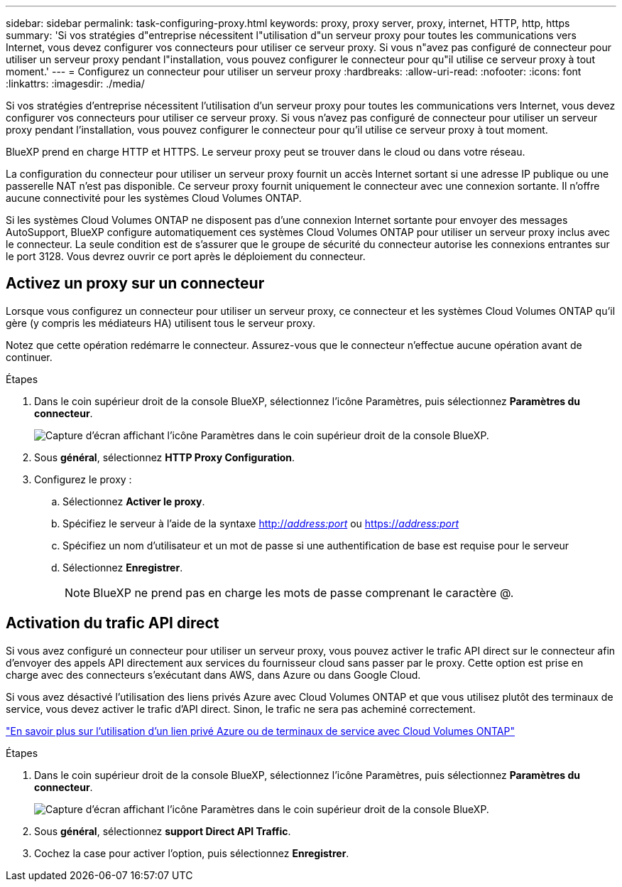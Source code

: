 ---
sidebar: sidebar 
permalink: task-configuring-proxy.html 
keywords: proxy, proxy server, proxy, internet, HTTP, http, https 
summary: 'Si vos stratégies d"entreprise nécessitent l"utilisation d"un serveur proxy pour toutes les communications vers Internet, vous devez configurer vos connecteurs pour utiliser ce serveur proxy. Si vous n"avez pas configuré de connecteur pour utiliser un serveur proxy pendant l"installation, vous pouvez configurer le connecteur pour qu"il utilise ce serveur proxy à tout moment.' 
---
= Configurez un connecteur pour utiliser un serveur proxy
:hardbreaks:
:allow-uri-read: 
:nofooter: 
:icons: font
:linkattrs: 
:imagesdir: ./media/


[role="lead"]
Si vos stratégies d'entreprise nécessitent l'utilisation d'un serveur proxy pour toutes les communications vers Internet, vous devez configurer vos connecteurs pour utiliser ce serveur proxy. Si vous n'avez pas configuré de connecteur pour utiliser un serveur proxy pendant l'installation, vous pouvez configurer le connecteur pour qu'il utilise ce serveur proxy à tout moment.

BlueXP prend en charge HTTP et HTTPS. Le serveur proxy peut se trouver dans le cloud ou dans votre réseau.

La configuration du connecteur pour utiliser un serveur proxy fournit un accès Internet sortant si une adresse IP publique ou une passerelle NAT n'est pas disponible. Ce serveur proxy fournit uniquement le connecteur avec une connexion sortante. Il n'offre aucune connectivité pour les systèmes Cloud Volumes ONTAP.

Si les systèmes Cloud Volumes ONTAP ne disposent pas d'une connexion Internet sortante pour envoyer des messages AutoSupport, BlueXP configure automatiquement ces systèmes Cloud Volumes ONTAP pour utiliser un serveur proxy inclus avec le connecteur. La seule condition est de s'assurer que le groupe de sécurité du connecteur autorise les connexions entrantes sur le port 3128. Vous devrez ouvrir ce port après le déploiement du connecteur.



== Activez un proxy sur un connecteur

Lorsque vous configurez un connecteur pour utiliser un serveur proxy, ce connecteur et les systèmes Cloud Volumes ONTAP qu'il gère (y compris les médiateurs HA) utilisent tous le serveur proxy.

Notez que cette opération redémarre le connecteur. Assurez-vous que le connecteur n'effectue aucune opération avant de continuer.

.Étapes
. Dans le coin supérieur droit de la console BlueXP, sélectionnez l'icône Paramètres, puis sélectionnez *Paramètres du connecteur*.
+
image:screenshot_settings_icon.gif["Capture d'écran affichant l'icône Paramètres dans le coin supérieur droit de la console BlueXP."]

. Sous *général*, sélectionnez *HTTP Proxy Configuration*.
. Configurez le proxy :
+
.. Sélectionnez *Activer le proxy*.
.. Spécifiez le serveur à l'aide de la syntaxe http://_address:port_[] ou https://_address:port_[]
.. Spécifiez un nom d'utilisateur et un mot de passe si une authentification de base est requise pour le serveur
.. Sélectionnez *Enregistrer*.
+

NOTE: BlueXP ne prend pas en charge les mots de passe comprenant le caractère @.







== Activation du trafic API direct

Si vous avez configuré un connecteur pour utiliser un serveur proxy, vous pouvez activer le trafic API direct sur le connecteur afin d'envoyer des appels API directement aux services du fournisseur cloud sans passer par le proxy. Cette option est prise en charge avec des connecteurs s'exécutant dans AWS, dans Azure ou dans Google Cloud.

Si vous avez désactivé l'utilisation des liens privés Azure avec Cloud Volumes ONTAP et que vous utilisez plutôt des terminaux de service, vous devez activer le trafic d'API direct. Sinon, le trafic ne sera pas acheminé correctement.

https://docs.netapp.com/us-en/cloud-manager-cloud-volumes-ontap/task-enabling-private-link.html["En savoir plus sur l'utilisation d'un lien privé Azure ou de terminaux de service avec Cloud Volumes ONTAP"^]

.Étapes
. Dans le coin supérieur droit de la console BlueXP, sélectionnez l'icône Paramètres, puis sélectionnez *Paramètres du connecteur*.
+
image:screenshot_settings_icon.gif["Capture d'écran affichant l'icône Paramètres dans le coin supérieur droit de la console BlueXP."]

. Sous *général*, sélectionnez *support Direct API Traffic*.
. Cochez la case pour activer l'option, puis sélectionnez *Enregistrer*.

